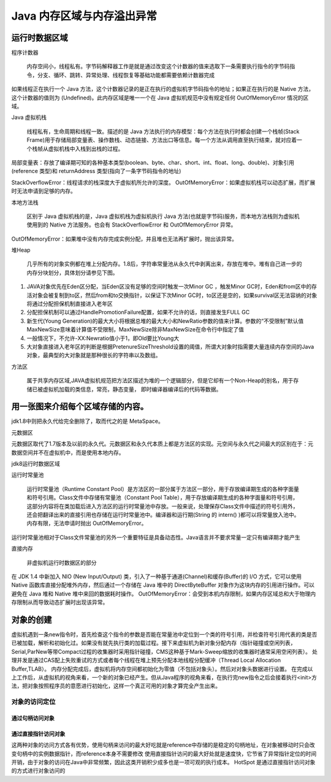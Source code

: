 =========================
Java 内存区域与内存溢出异常
=========================
运行时数据区域
=============
.. image:: images//java虚拟机运行时数据区.webp
程序计数器

    内存空间小，线程私有。字节码解释器工作是就是通过改变这个计数器的值来选取下一条需要执行指令的字节码指令，分支、循环、跳转、异常处理、线程恢复等基础功能都需要依赖计数器完成

如果线程正在执行一个 Java 方法，这个计数器记录的是正在执行的虚拟机字节码指令的地址；如果正在执行的是 Native 方法，这个计数器的值则为 (Undefined)。此内存区域是唯一一个在 Java 虚拟机规范中没有规定任何 OutOfMemoryError 情况的区域。

Java 虚拟机栈

    线程私有，生命周期和线程一致。描述的是 Java 方法执行的内存模型：每个方法在执行时都会创建一个栈帧(Stack Frame)用于存储局部变量表、操作数栈、动态链接、方法出口等信息。每一个方法从调用直至执行结束，就对应着一个栈帧从虚拟机栈中入栈到出栈的过程。
.. image:: images//java虚拟机栈.jpg
局部变量表：存放了编译期可知的各种基本类型(boolean、byte、char、short、int、float、long、double)、对象引用(reference 类型)和 returnAddress 类型(指向了一条字节码指令的地址)

StackOverflowError：线程请求的栈深度大于虚拟机所允许的深度。
OutOfMemoryError：如果虚拟机栈可以动态扩展，而扩展时无法申请到足够的内存。

本地方法栈

    区别于 Java 虚拟机栈的是，Java 虚拟机栈为虚拟机执行 Java 方法(也就是字节码)服务，而本地方法栈则为虚拟机使用到的 Native 方法服务。也会有 StackOverflowError 和 OutOfMemoryError 异常。

OutOfMemoryError：如果堆中没有内存完成实例分配，并且堆也无法再扩展时，抛出该异常。

堆Heap

   几乎所有的对象实例都在堆上分配内存。1.8后，字符串常量池从永久代中剥离出来，存放在堆中。堆有自己进一步的内存分块划分，具体划分请参见下图。
.. image:: images//堆.jpg

#. JAVA对象优先在Eden区分配，当Eden区没有足够的空间时触发一次Minor GC ，触发Minor GC时，Eden和from区中的存活对象会被复制到to区，然后from和to交换指针，以保证下次Minor GC时，to区还是空的，如果survival区无法容纳的对象将通过分配担保机制直接进入老年区
#. 分配担保机制可以通过HandlePromotionFailure配置，如果不允许的话，则直接发生FULL GC
#. 新生代(Young Generation)的最大大小将根据总堆的最大大小和NewRatio参数的值来计算。参数的“不受限制”默认值MaxNewSize意味着计算值不受限制，MaxNewSize除非MaxNewSize在命令行中指定了值
#. 一般情况下，不允许-XX:Newratio值小于1，即Old要比Young大
#. 大对象直接进入老年区的判断是根据PretenureSizeThreshold设置的阈值，所谓大对象时指需要大量连续内存空间的Java对象，最典型的大对象就是那种很长的字符串以及数组。

.. image:: images//堆的结构.jpg

方法区

    属于共享内存区域,JAVA虚拟机规范把方法区描述为堆的一个逻辑部分，但是它却有一个Non-Heap的别名，用于存储已被虚拟机加载的类信息，常亮，静态变量， 即时编译器编译后的代码等数据。

用一张图来介绍每个区域存储的内容。
==============================
.. image:: images//java虚拟机运行时数据区2.webp    

jdk1.8中则把永久代给完全删除了，取而代之的是 MetaSpace。

元数据区

元数据区取代了1.7版本及以前的永久代。元数据区和永久代本质上都是方法区的实现。元空间与永久代之间最大的区别在于：元数据空间并不在虚拟机中，而是使用本地内存。

jdk8运行时数据区域

.. image:: images//jdk8内存模型图.jpg

运行时常量池

  运行时常量池（Runtime Constant Pool）是方法区的一部分属于方法区一部分，用于存放编译期生成的各种字面量和符号引用。Class文件中存储有常量池（Constant Pool Table），用于存放编译期生成的各种字面量和符号引用，这部分内容将在类加载后进入方法区的运行时常量池中存放。一般来说，处理保存Class文件中描述的符号引用外，还会把翻译出来的直接引用也存储在运行时常量池中。编译器和运行期(String 的 intern() )都可以将常量放入池中。内存有限，无法申请时抛出 OutOfMemoryError。
.. image:: images//对象的内存布局.png

运行时常量池相对于Class文件常量池的另外一个重要特征是具备动态性。Java语言并不要求常量一定只有编译期才能产生

直接内存

    非虚拟机运行时数据区的部分

在 JDK 1.4 中新加入 NIO (New Input/Output) 类，引入了一种基于通道(Channel)和缓存(Buffer)的 I/O 方式，它可以使用 Native 函数库直接分配堆外内存，然后通过一个存储在 Java 堆中的 DirectByteBuffer 对象作为这块内存的引用进行操作。可以避免在 Java 堆和 Native 堆中来回的数据耗时操作。
OutOfMemoryError：会受到本机内存限制，如果内存区域总和大于物理内存限制从而导致动态扩展时出现该异常。

对象的创建
==========
虚拟机遇到一条new指令时，首先检查这个指令的参数是否能在常量池中定位到一个类的符号引用，并检查符号引用代表的类是否已被加载，解析和初始化过。如果没有就先执行类的加载过程。接下来虚拟机为新对象分配内存（指针碰撞或空闲列表，Serial,ParNew等带Compact过程的收集器时采用指针碰撞，CMS这种基于Mark-Sweep缩放的收集器时通常采用空闲列表）。
处理并发是通过CAS配上失败重试的方式或者每个线程在堆上预先分配本地线程分配缓冲（Thread Local Allocation Buffer,TLAB）。
内存分配完成后，虚拟机将内存空间都初始化为零值（不包括对象头）。然后对对象头数据进行设置。
在完成以上工作后，从虚拟机的视角来看，一个新的对象已经产生。但从Java程序的视角来看，在执行完new指令之后会接着执行<init>方法，把对象按照程序员的意愿进行初始化，这样一个真正可用的对象才算完全产生出来。

对象的访问定位
--------------
通过句柄访问对象
++++++++++++++
.. image:: images//对象的访问定位_通过句柄访问.png

通过直接指针访问对象
+++++++++++++++++++

.. image:: images//对象的访问定位_通过直接指针.png

这两种对象的访问方式各有优势，使用句柄来访问的最大好吃就是reference中存储的是稳定的句柄地址，在对象被移动时只会改变句柄中的实例数据指针，而reference本身不需要修改
使用直接指针访问的最大好处就是速度快，它节省了异常指针定位的时间开销，由于对象的访问在Java中非常频繁，因此这类开销积少成多也是一项可观的执行成本。
HotSpot 是通过直接指针访问对象的方式进行对象访问的
